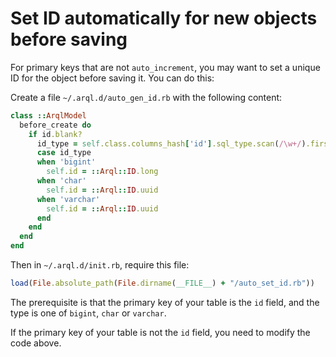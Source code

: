 * Set ID automatically for new objects before saving

  For primary keys that are not =auto_increment=, you may want to set a unique ID for the object before saving it. You can do this:

  Create a file =~/.arql.d/auto_gen_id.rb= with the following content:

  #+BEGIN_SRC ruby
    class ::ArqlModel
      before_create do
        if id.blank?
          id_type = self.class.columns_hash['id'].sql_type.scan(/\w+/).first
          case id_type
          when 'bigint'
            self.id = ::Arql::ID.long
          when 'char'
            self.id = ::Arql::ID.uuid
          when 'varchar'
            self.id = ::Arql::ID.uuid
          end
        end
      end
    end
  #+END_SRC

  Then in =~/.arql.d/init.rb=, require this file:

  #+BEGIN_SRC ruby
    load(File.absolute_path(File.dirname(__FILE__) + "/auto_set_id.rb"))
  #+END_SRC

  The prerequisite is that the primary key of your table is the =id= field, and the type is one of =bigint=, =char= or =varchar=.

  If the primary key of your table is not the =id= field, you need to modify the code above.
